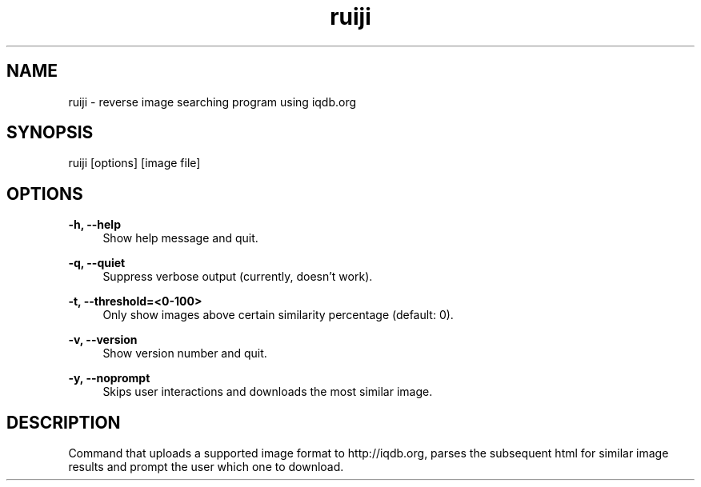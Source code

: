 .TH "ruiji" "1" "Jan 05 2017" "\ \&" "\ \&"

.SH "NAME"
ruiji \- reverse image searching program using iqdb.org

.SH "SYNOPSIS"
ruiji [options] [image file]

.SH "OPTIONS"
.sp
.PP
\fB\-h, --help\fR
.RS 4
Show help message and quit\&.
.RE
.PP
\fB\-q, --quiet\fR
.RS 4
Suppress verbose output (currently, doesn't work)\&.
.RE
.PP
\fB\-t, --threshold=<0-100>\fR
.RS 4
Only show images above certain similarity percentage (default: 0)\&.
.RE
.PP
\fB\-v, --version\fR
.RS 4
Show version number and quit\&.
.RE
.PP
\fB\-y, --noprompt\fR
.RS 4
Skips user interactions and downloads the most similar image\&.
.RE
.PP

.SH "DESCRIPTION"
Command that uploads a supported image format to http://iqdb.org, parses the subsequent html for similar image results and prompt the user which one to download.

